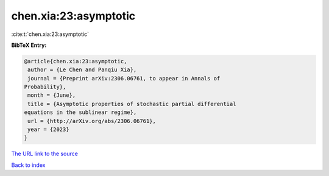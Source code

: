 chen.xia:23:asymptotic
======================

:cite:t:`chen.xia:23:asymptotic`

**BibTeX Entry:**

.. code-block:: bibtex

   @article{chen.xia:23:asymptotic,
    author = {Le Chen and Panqiu Xia},
    journal = {Preprint arXiv:2306.06761, to appear in Annals of
   Probability},
    month = {June},
    title = {Asymptotic properties of stochastic partial differential
   equations in the sublinear regime},
    url = {http://arXiv.org/abs/2306.06761},
    year = {2023}
   }

`The URL link to the source <ttp://arXiv.org/abs/2306.06761}>`__


`Back to index <../By-Cite-Keys.html>`__
